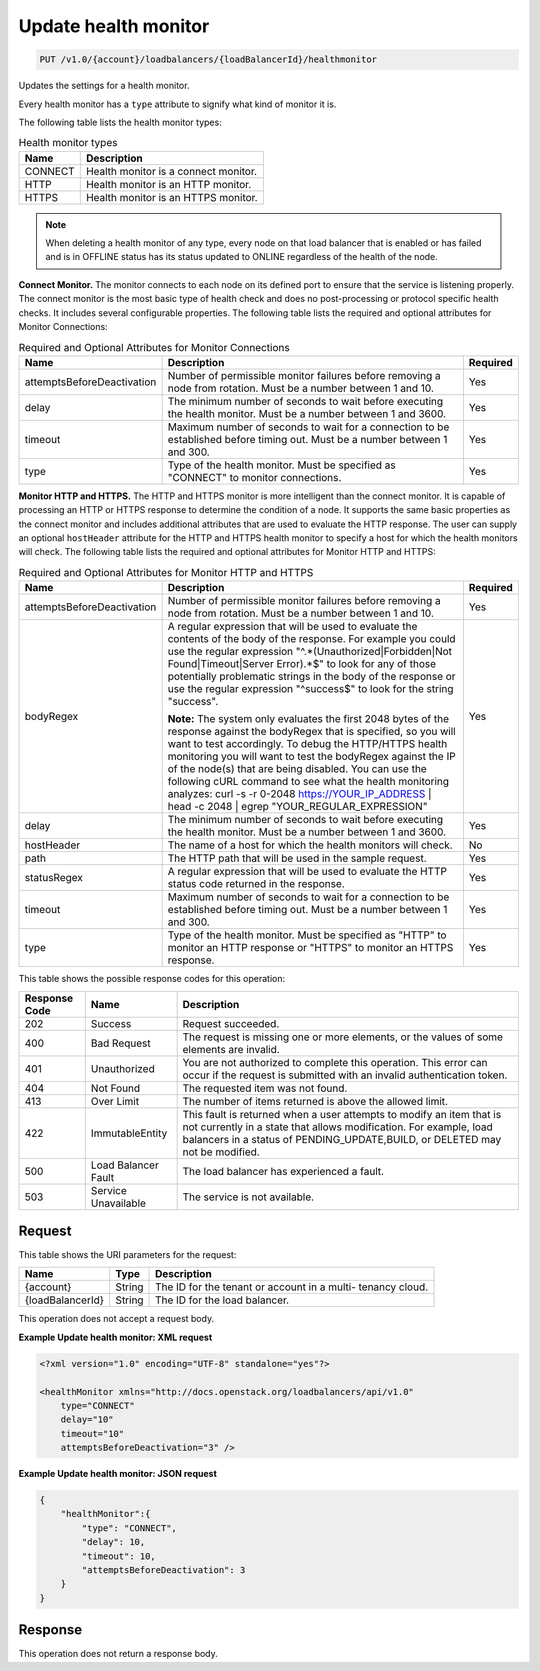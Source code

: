 
.. _put-update-health-monitor-v1.0-account-loadbalancers-loadbalancerid-healthmonitor:

Update health monitor
^^^^^^^^^^^^^^^^^^^^^^^^^^^^^^^^^^^^^^^^^^^^^^^^^^^^^^^^^^^^^^^^^^^^^^^^^^^^^^^^

.. code::

    PUT /v1.0/{account}/loadbalancers/{loadBalancerId}/healthmonitor

Updates the settings for a health monitor.

Every health monitor has a ``type`` attribute to signify what kind of monitor it is.

The following table lists the health monitor types:

.. table:: Health monitor types

    
    +---------------------------------------+--------------------------------------+
    |Name                                   |Description                           |
    +=======================================+======================================+
    |CONNECT                                |Health monitor is a connect monitor.  |
    +---------------------------------------+--------------------------------------+
    |HTTP                                   |Health monitor is an HTTP monitor.    |
    +---------------------------------------+--------------------------------------+
    |HTTPS                                  |Health monitor is an HTTPS monitor.   |
    +---------------------------------------+--------------------------------------+
    

.. note::
   When deleting a health monitor of any type, every node on that load balancer that is enabled or has failed and is in OFFLINE status has its status updated to ONLINE regardless of the health of the node.
   
   

**Connect Monitor.** The monitor connects to each node on its defined port to ensure that the service is listening properly. The connect monitor is the most basic type of health check and does no post-processing or protocol specific health checks. It includes several configurable properties. The following table lists the required and optional attributes for Monitor Connections:

.. table:: Required and Optional Attributes for                    Monitor Connections

    
    +---------------------------+-------------------------+------------------------+
    |Name                       |Description              |Required                |
    +===========================+=========================+========================+
    |attemptsBeforeDeactivation |Number of permissible    |Yes                     |
    |                           |monitor failures before  |                        |
    |                           |removing a node from     |                        |
    |                           |rotation. Must be a      |                        |
    |                           |number between 1 and 10. |                        |
    +---------------------------+-------------------------+------------------------+
    |delay                      |The minimum number of    |Yes                     |
    |                           |seconds to wait before   |                        |
    |                           |executing the health     |                        |
    |                           |monitor. Must be a       |                        |
    |                           |number between 1 and     |                        |
    |                           |3600.                    |                        |
    +---------------------------+-------------------------+------------------------+
    |timeout                    |Maximum number of        |Yes                     |
    |                           |seconds to wait for a    |                        |
    |                           |connection to be         |                        |
    |                           |established before       |                        |
    |                           |timing out. Must be a    |                        |
    |                           |number between 1 and 300.|                        |
    +---------------------------+-------------------------+------------------------+
    |type                       |Type of the health       |Yes                     |
    |                           |monitor. Must be         |                        |
    |                           |specified as "CONNECT"   |                        |
    |                           |to monitor connections.  |                        |
    +---------------------------+-------------------------+------------------------+
    

**Monitor HTTP and HTTPS.** The HTTP and HTTPS monitor is more intelligent than the connect monitor. It is capable of processing an HTTP or HTTPS response to determine the condition of a node. It supports the same basic properties as the connect monitor and includes additional attributes that are used to evaluate the HTTP response. The user can supply an optional ``hostHeader`` attribute for the HTTP and HTTPS health monitor to specify a host for which the health monitors will check. The following table lists the required and optional attributes for Monitor HTTP and HTTPS:

.. table:: Required and Optional Attributes for Monitor HTTP and HTTPS


    +---------------------------+---------------------------------+----------------+
    |Name                       |Description                      |Required        |
    +===========================+=================================+================+
    |attemptsBeforeDeactivation |Number of permissible monitor    |Yes             |
    |                           |failures before removing a node  |                |
    |                           |from rotation. Must be a number  |                |
    |                           |between 1 and 10.                |                |
    +---------------------------+---------------------------------+----------------+
    |bodyRegex                  |A regular expression that will   |Yes             |
    |                           |be used to evaluate the contents |                |
    |                           |of the body of the response. For |                |
    |                           |example you could use the        |                |
    |                           |regular expression               |                |
    |                           |"^.*(Unauthorized|Forbidden|Not  |                |
    |                           |Found|Timeout|Server Error).*$"  |                |
    |                           |to look for any of those         |                |
    |                           |potentially problematic strings  |                |
    |                           |in the body of the response or   |                |
    |                           |use the regular expression       |                |
    |                           |"^success$" to look for the      |                |
    |                           |string "success".                |                |
    |                           |                                 |                |
    |                           |**Note:**                        |                |
    |                           |The                              |                |
    |                           |system only evaluates the first  |                |
    |                           |2048 bytes of the response       |                |
    |                           |against the bodyRegex that is    |                |
    |                           |specified, so you will want to   |                |
    |                           |test accordingly. To debug the   |                |
    |                           |HTTP/HTTPS health monitoring you |                |
    |                           |will want to test the bodyRegex  |                |
    |                           |against the IP of the node(s)    |                |
    |                           |that are being disabled. You can |                |
    |                           |use the following cURL command   |                |
    |                           |to see what the health           |                |
    |                           |monitoring analyzes: curl -s -r  |                |
    |                           |0-2048 https://YOUR_IP_ADDRESS | |                |
    |                           |head -c 2048 | egrep             |                |
    |                           |"YOUR_REGULAR_EXPRESSION"        |                |
    +---------------------------+---------------------------------+----------------+
    |delay                      |The minimum number of seconds to |Yes             |
    |                           |wait before executing the health |                |
    |                           |monitor. Must be a number        |                |
    |                           |between 1 and 3600.              |                |
    +---------------------------+---------------------------------+----------------+
    |hostHeader                 |The name of a host for which the |No              |
    |                           |health monitors will check.      |                |
    +---------------------------+---------------------------------+----------------+
    |path                       |The HTTP path that will be used  |Yes             |
    |                           |in the sample request.           |                |
    +---------------------------+---------------------------------+----------------+
    |statusRegex                |A regular expression that will   |Yes             |
    |                           |be used to evaluate the HTTP     |                |
    |                           |status code returned in the      |                |
    |                           |response.                        |                |
    +---------------------------+---------------------------------+----------------+
    |timeout                    |Maximum number of seconds to     |Yes             |
    |                           |wait for a connection to be      |                |
    |                           |established before timing out.   |                |
    |                           |Must be a number between 1 and   |                |
    |                           |300.                             |                |
    +---------------------------+---------------------------------+----------------+
    |type                       |Type of the health monitor. Must |Yes             |
    |                           |be specified as "HTTP" to        |                |
    |                           |monitor an HTTP response or      |                |
    |                           |"HTTPS" to monitor an HTTPS      |                |
    |                           |response.                        |                |
    +---------------------------+---------------------------------+----------------+






This table shows the possible response codes for this operation:


+--------------------------+-------------------------+-------------------------+
|Response Code             |Name                     |Description              |
+==========================+=========================+=========================+
|202                       |Success                  |Request succeeded.       |
+--------------------------+-------------------------+-------------------------+
|400                       |Bad Request              |The request is missing   |
|                          |                         |one or more elements, or |
|                          |                         |the values of some       |
|                          |                         |elements are invalid.    |
+--------------------------+-------------------------+-------------------------+
|401                       |Unauthorized             |You are not authorized   |
|                          |                         |to complete this         |
|                          |                         |operation. This error    |
|                          |                         |can occur if the request |
|                          |                         |is submitted with an     |
|                          |                         |invalid authentication   |
|                          |                         |token.                   |
+--------------------------+-------------------------+-------------------------+
|404                       |Not Found                |The requested item was   |
|                          |                         |not found.               |
+--------------------------+-------------------------+-------------------------+
|413                       |Over Limit               |The number of items      |
|                          |                         |returned is above the    |
|                          |                         |allowed limit.           |
+--------------------------+-------------------------+-------------------------+
|422                       |ImmutableEntity          |This fault is returned   |
|                          |                         |when a user attempts to  |
|                          |                         |modify an item that is   |
|                          |                         |not currently in a state |
|                          |                         |that allows              |
|                          |                         |modification. For        |
|                          |                         |example, load balancers  |
|                          |                         |in a status of           |
|                          |                         |PENDING_UPDATE,BUILD, or |
|                          |                         |DELETED may not be       |
|                          |                         |modified.                |
+--------------------------+-------------------------+-------------------------+
|500                       |Load Balancer Fault      |The load balancer has    |
|                          |                         |experienced a fault.     |
+--------------------------+-------------------------+-------------------------+
|503                       |Service Unavailable      |The service is not       |
|                          |                         |available.               |
+--------------------------+-------------------------+-------------------------+


Request
""""""""""""""""




This table shows the URI parameters for the request:

+--------------------------+-------------------------+-------------------------+
|Name                      |Type                     |Description              |
+==========================+=========================+=========================+
|{account}                 |String                   |The ID for the tenant or |
|                          |                         |account in a multi-      |
|                          |                         |tenancy cloud.           |
+--------------------------+-------------------------+-------------------------+
|{loadBalancerId}          |String                   |The ID for the load      |
|                          |                         |balancer.                |
+--------------------------+-------------------------+-------------------------+





This operation does not accept a request body.




**Example Update health monitor: XML request**


.. code::

    <?xml version="1.0" encoding="UTF-8" standalone="yes"?>
    
    <healthMonitor xmlns="http://docs.openstack.org/loadbalancers/api/v1.0"
        type="CONNECT"
        delay="10"
        timeout="10"
        attemptsBeforeDeactivation="3" />


**Example Update health monitor: JSON request**


.. code::

    {
        "healthMonitor":{
            "type": "CONNECT",
            "delay": 10,
            "timeout": 10,
            "attemptsBeforeDeactivation": 3
        }
    }


Response
""""""""""""""""






This operation does not return a response body.




